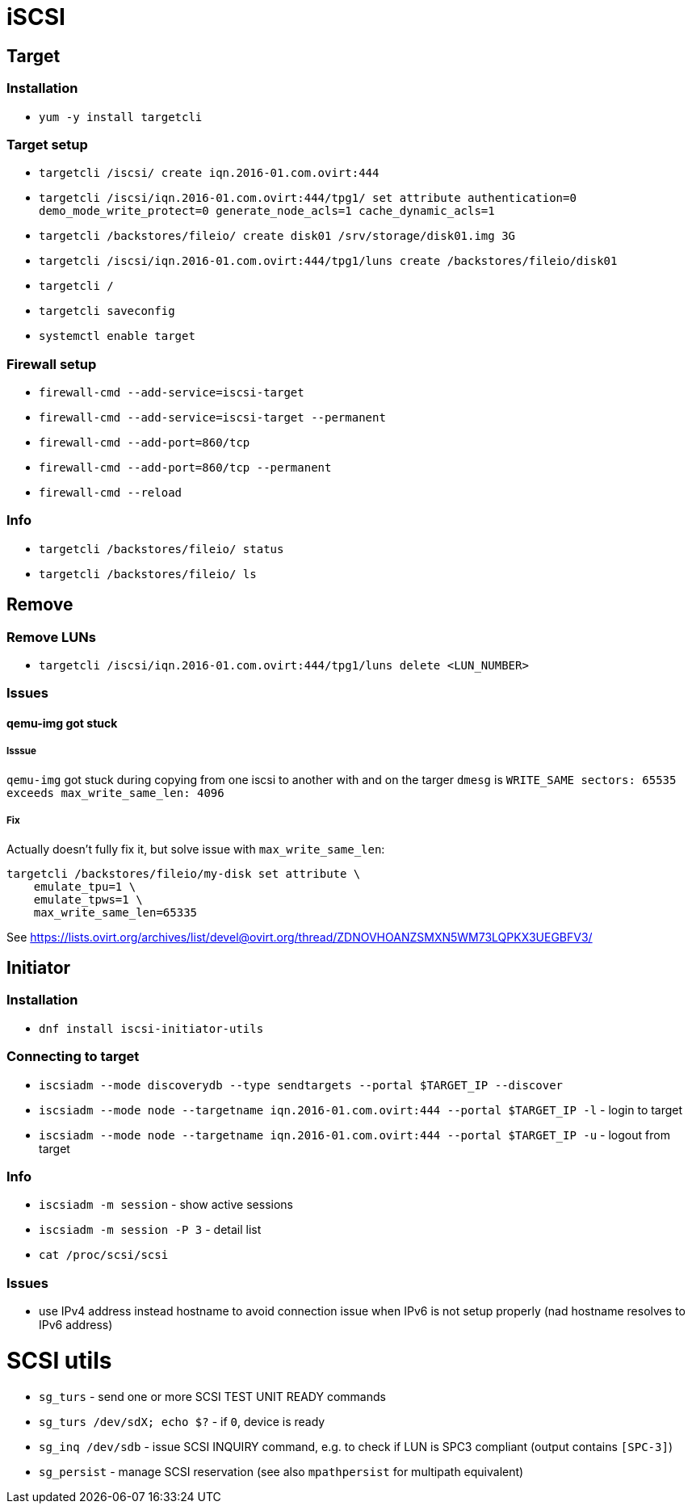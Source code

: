 = iSCSI

== Target

=== Installation

* `yum -y install targetcli`

=== Target setup

* `targetcli /iscsi/ create iqn.2016-01.com.ovirt:444`
* `targetcli /iscsi/iqn.2016-01.com.ovirt:444/tpg1/ set attribute authentication=0 demo_mode_write_protect=0 generate_node_acls=1 cache_dynamic_acls=1`
* `targetcli /backstores/fileio/ create disk01 /srv/storage/disk01.img 3G`
* `targetcli /iscsi/iqn.2016-01.com.ovirt:444/tpg1/luns create /backstores/fileio/disk01`
* `targetcli /`
* `targetcli saveconfig`
* `systemctl enable target`

=== Firewall setup

* `firewall-cmd --add-service=iscsi-target`
* `firewall-cmd --add-service=iscsi-target --permanent`
* `firewall-cmd --add-port=860/tcp`
* `firewall-cmd --add-port=860/tcp --permanent`
* `firewall-cmd --reload`

=== Info

* `targetcli /backstores/fileio/ status`
* `targetcli /backstores/fileio/ ls`


== Remove

=== Remove LUNs

* `targetcli /iscsi/iqn.2016-01.com.ovirt:444/tpg1/luns delete <LUN_NUMBER>`

=== Issues

==== qemu-img got stuck

===== Isssue
`qemu-img` got stuck during copying from one iscsi to another with and on the targer `dmesg` is `WRITE_SAME sectors: 65535 exceeds max_write_same_len: 4096`

===== Fix
Actually doesn't fully fix it, but solve issue with `max_write_same_len`:

```
targetcli /backstores/fileio/my-disk set attribute \
    emulate_tpu=1 \
    emulate_tpws=1 \
    max_write_same_len=65335
```

See https://lists.ovirt.org/archives/list/devel@ovirt.org/thread/ZDNOVHOANZSMXN5WM73LQPKX3UEGBFV3/

== Initiator

=== Installation

* `dnf install iscsi-initiator-utils`


=== Connecting to target

* `iscsiadm --mode discoverydb --type sendtargets --portal $TARGET_IP --discover`
* `iscsiadm --mode node --targetname iqn.2016-01.com.ovirt:444 --portal $TARGET_IP -l` -  login to target
* `iscsiadm --mode node --targetname iqn.2016-01.com.ovirt:444 --portal $TARGET_IP -u` - logout from target

=== Info

* `iscsiadm -m session` - show active sessions
* `iscsiadm -m session  -P 3` - detail list

* `cat /proc/scsi/scsi`

=== Issues

* use IPv4 address instead hostname to avoid connection issue when IPv6 is not setup properly (nad hostname resolves to IPv6 address)


= SCSI utils

* `sg_turs` - send one or more SCSI TEST UNIT READY commands
* `sg_turs /dev/sdX; echo $?` - if `0`, device is ready
* `sg_inq /dev/sdb` - issue SCSI INQUIRY command, e.g. to check if LUN is SPC3 compliant (output contains `[SPC-3]`)
* `sg_persist` - manage SCSI reservation (see also `mpathpersist` for multipath equivalent)
